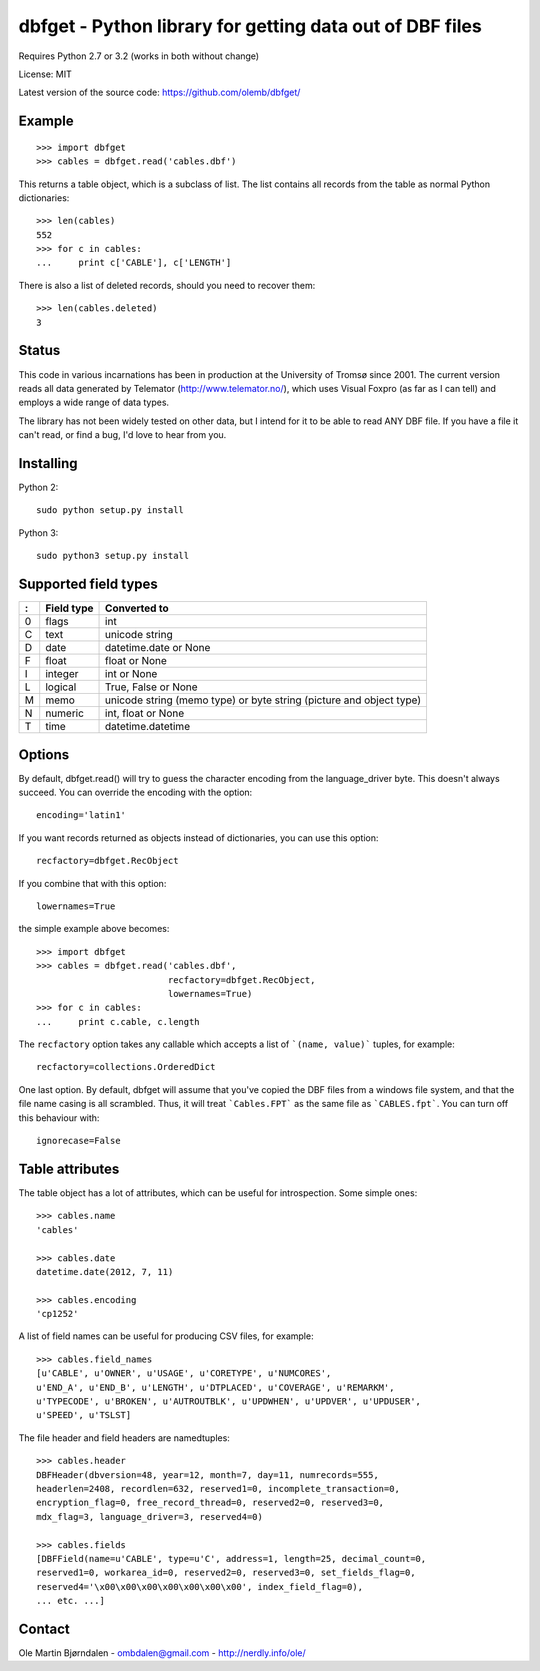 dbfget - Python library for getting data out of DBF files
=========================================================

Requires Python 2.7 or 3.2 (works in both without change)

License: MIT

Latest version of the source code: https://github.com/olemb/dbfget/


Example
-------

::

    >>> import dbfget
    >>> cables = dbfget.read('cables.dbf')

This returns a table object, which is a subclass of list. The list
contains all records from the table as normal Python dictionaries::

    >>> len(cables)
    552
    >>> for c in cables:
    ...     print c['CABLE'], c['LENGTH']

There is also a list of deleted records, should you need to recover them::

    >>> len(cables.deleted)
    3


Status
------

This code in various incarnations has been in production at the
University of Tromsø since 2001. The current version reads all data
generated by Telemator (http://www.telemator.no/), which uses Visual
Foxpro (as far as I can tell) and employs a wide range of data types.

The library has not been widely tested on other data, but I intend for
it to be able to read ANY DBF file. If you have a file it can't read,
or find a bug, I'd love to hear from you.


Installing
----------

Python 2::

  sudo python setup.py install

Python 3::

  sudo python3 setup.py install
    

Supported field types
----------------------

=  ==========  ====================================================================
:  Field type   Converted to
=  ==========  ====================================================================
0  flags       int
C  text        unicode string
D  date        datetime.date or None
F  float       float or None
I  integer     int or None
L  logical     True, False or None
M  memo        unicode string (memo type) or byte string (picture and object type)
N  numeric     int, float or None
T  time        datetime.datetime
=  ==========  ====================================================================

    
Options
-------

By default, dbfget.read() will try to guess the character encoding
from the language_driver byte. This doesn't always succeed. You can
override the encoding with the option::

   encoding='latin1'

If you want records returned as objects instead of dictionaries, you
can use this option::

   recfactory=dbfget.RecObject

If you combine that with this option::

   lowernames=True

the simple example above becomes::

    >>> import dbfget
    >>> cables = dbfget.read('cables.dbf',
                             recfactory=dbfget.RecObject,
                             lowernames=True)
    >>> for c in cables:
    ...     print c.cable, c.length

The ``recfactory`` option takes any callable which accepts a list of
```(name, value)``` tuples, for example::

   recfactory=collections.OrderedDict

One last option. By default, dbfget will assume that you've copied the DBF files
from a windows file system, and that the file name casing is all scrambled. Thus,
it will treat ```Cables.FPT``` as the same file as ```CABLES.fpt```. You can turn
off this behaviour with::

   ignorecase=False


Table attributes
----------------

The table object has a lot of attributes, which can be useful for
introspection. Some simple ones::

    >>> cables.name
    'cables'
    
    >>> cables.date
    datetime.date(2012, 7, 11)

    >>> cables.encoding
    'cp1252'

A list of field names can be useful for producing CSV files, for example::

    >>> cables.field_names
    [u'CABLE', u'OWNER', u'USAGE', u'CORETYPE', u'NUMCORES',
    u'END_A', u'END_B', u'LENGTH', u'DTPLACED', u'COVERAGE', u'REMARKM',
    u'TYPECODE', u'BROKEN', u'AUTROUTBLK', u'UPDWHEN', u'UPDVER', u'UPDUSER',
    u'SPEED', u'TSLST]

The file header and field headers are namedtuples::

    >>> cables.header
    DBFHeader(dbversion=48, year=12, month=7, day=11, numrecords=555,
    headerlen=2408, recordlen=632, reserved1=0, incomplete_transaction=0,
    encryption_flag=0, free_record_thread=0, reserved2=0, reserved3=0,
    mdx_flag=3, language_driver=3, reserved4=0)
    
    >>> cables.fields
    [DBFField(name=u'CABLE', type=u'C', address=1, length=25, decimal_count=0,
    reserved1=0, workarea_id=0, reserved2=0, reserved3=0, set_fields_flag=0,
    reserved4='\x00\x00\x00\x00\x00\x00\x00', index_field_flag=0),
    ... etc. ...]


Contact
--------

Ole Martin Bjørndalen - ombdalen@gmail.com - http://nerdly.info/ole/
